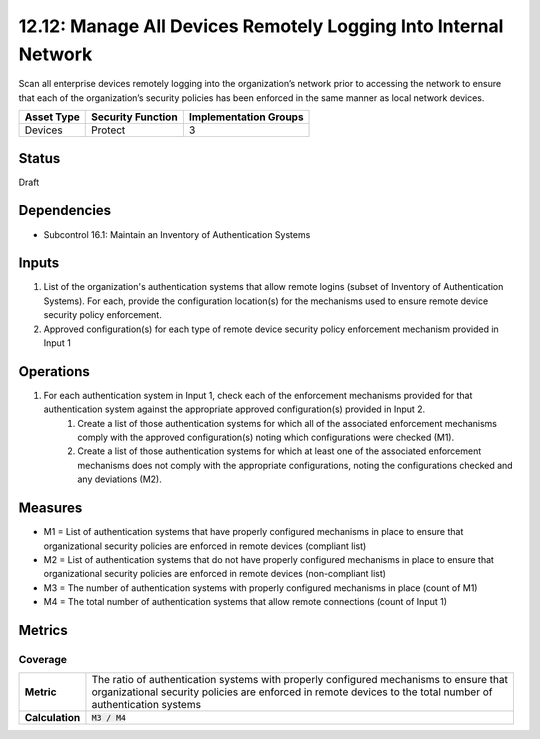12.12: Manage All Devices Remotely Logging Into Internal Network
================================================================
Scan all enterprise devices remotely logging into the organization’s network prior to accessing the network to ensure that each of the organization’s security policies has been enforced in the same manner as local network devices.

.. list-table::
	:header-rows: 1

	* - Asset Type 
	  - Security Function
	  - Implementation Groups
	* - Devices
	  - Protect
	  - 3

Status
------
Draft

Dependencies
------------
* Subcontrol 16.1: Maintain an Inventory of Authentication Systems

Inputs
-----------
#. List of the organization's authentication systems that allow remote logins (subset of Inventory of Authentication Systems). For each, provide the configuration location(s) for the mechanisms used to ensure remote device security policy enforcement.
#. Approved configuration(s) for each type of remote device security policy enforcement mechanism provided in Input 1

Operations
----------
#. For each authentication system in Input 1, check each of the enforcement mechanisms provided for that authentication system against the appropriate approved configuration(s) provided in Input 2.
	#. Create a list of those authentication systems for which all of the associated enforcement mechanisms comply with the approved configuration(s) noting which configurations were checked (M1).
	#. Create a list of those authentication systems for which at least one of the associated enforcement mechanisms does not comply with the appropriate configurations, noting the configurations checked and any deviations (M2).

Measures
--------
* M1 = List of authentication systems that have properly configured mechanisms in place to ensure that organizational security policies are enforced in remote devices (compliant list)
* M2 = List of authentication systems that do not have properly configured mechanisms in place to ensure that organizational security policies are enforced in remote devices (non-compliant list)
* M3 = The number of authentication systems with properly configured mechanisms in place (count of M1)
* M4 = The total number of authentication systems that allow remote connections (count of Input 1)

Metrics
-------

Coverage
^^^^^^^^
.. list-table::

	* - **Metric**
	  - | The ratio of authentication systems with properly configured mechanisms to ensure that
	    | organizational security policies are enforced in remote devices to the total number of
	    | authentication systems
	* - **Calculation**
	  - :code:`M3 / M4`

.. history
.. authors
.. license